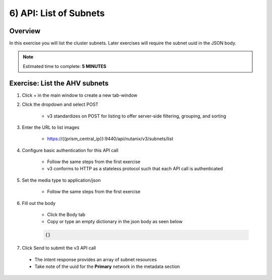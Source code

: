 .. _api_subnet_list:

----------------------
6) API: List of Subnets
----------------------

Overview
++++++++

In this exercise you will list the cluster subnets.  Later exercises
will require the subnet uuid in the JSON body.

.. note::

  Estimated time to complete: **5 MINUTES**



Exercise: List the AHV subnets
+++++++++++++++++++++++++++++++++++++++++++

#. Click + in the main window to create a new tab-window

#. Click the dropdown and select POST

    - v3 standardizes on POST for listing to offer server-side filtering, grouping, and sorting

#. Enter the URL to list images

    - https://{{prism_central_ip}}:9440/api/nutanix/v3/subnets/list

#. Configure basic authentication for this API call

    - Follow the same steps from the first exercise
    - v3 conforms to HTTP as a stateless protocol such that each API call is authenticated

#. Set the media type to application/json

    - Follow the same steps from the first exercise

#. Fill out the body

    - Click the Body tab
    - Copy or type an empty dictionary in the json body as seen below

    .. code-block:: bash

      {}

    .. figure:: images/apimetajson.png

#. Click Send to submit the v3 API call

  - The intent response provides an array of subnet resources
  - Take note of the uuid for the **Primary** network in the metadata section

  .. figure:: images/subnetuuid.png
